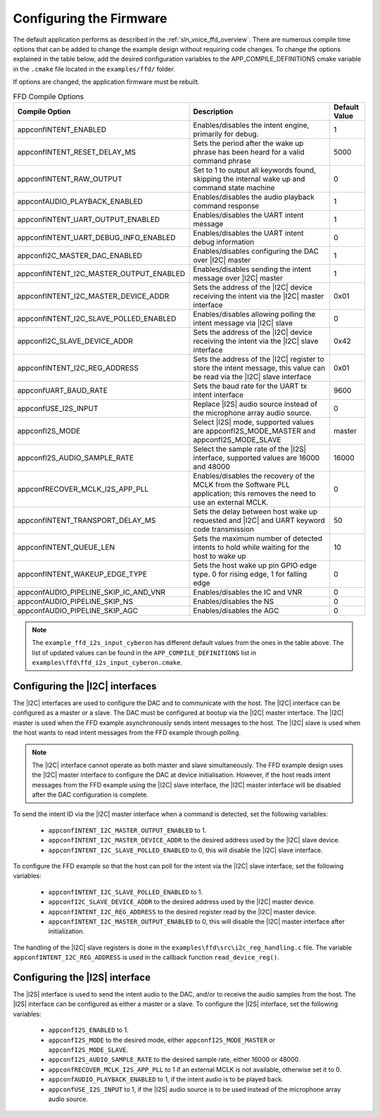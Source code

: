 
.. _sln_voice_ffd_configuration:

Configuring the Firmware
========================

The default application performs as described in the :ref:`sln_voice_ffd_overview`. There are numerous compile time options that can be added to change the example design without requiring code changes.  To change the options explained in the table below, add the desired configuration variables to the APP_COMPILE_DEFINITIONS cmake variable in the ``.cmake`` file located in the ``examples/ffd/`` folder.

If options are changed, the application firmware must be rebuilt.

.. list-table:: FFD Compile Options
   :widths: 90 85 20
   :header-rows: 1
   :align: left

   * - Compile Option
     - Description
     - Default Value
   * - appconfINTENT_ENABLED
     - Enables/disables the intent engine, primarily for debug.
     - 1
   * - appconfINTENT_RESET_DELAY_MS
     - Sets the period after the wake up phrase has been heard for a valid command phrase
     - 5000
   * - appconfINTENT_RAW_OUTPUT
     - Set to 1 to output all keywords found, skipping the internal wake up and command state machine
     - 0
   * - appconfAUDIO_PLAYBACK_ENABLED
     - Enables/disables the audio playback command response
     - 1
   * - appconfINTENT_UART_OUTPUT_ENABLED
     - Enables/disables the UART intent message
     - 1
   * - appconfINTENT_UART_DEBUG_INFO_ENABLED
     - Enables/disables the UART intent debug information
     - 0
   * - appconfI2C_MASTER_DAC_ENABLED
     - Enables/disables configuring the DAC over |I2C| master
     - 1
   * - appconfINTENT_I2C_MASTER_OUTPUT_ENABLED
     - Enables/disables sending the intent message over |I2C| master
     - 1
   * - appconfINTENT_I2C_MASTER_DEVICE_ADDR
     - Sets the address of the |I2C| device receiving the intent via the |I2C| master interface
     - 0x01
   * - appconfINTENT_I2C_SLAVE_POLLED_ENABLED
     - Enables/disables allowing polling the intent message via |I2C| slave
     - 0
   * - appconfI2C_SLAVE_DEVICE_ADDR
     - Sets the address of the |I2C| device receiving the intent via the |I2C| slave interface
     - 0x42
   * - appconfINTENT_I2C_REG_ADDRESS
     - Sets the address of the |I2C| register to store the intent message, this value can be read via the |I2C| slave interface
     - 0x01
   * - appconfUART_BAUD_RATE
     - Sets the baud rate for the UART tx intent interface
     - 9600
   * - appconfUSE_I2S_INPUT
     - Replace |I2S| audio source instead of the microphone array audio source.
     - 0
   * - appconfI2S_MODE
     - Select |I2S| mode, supported values are appconfI2S_MODE_MASTER and appconfI2S_MODE_SLAVE
     - master
   * - appconfI2S_AUDIO_SAMPLE_RATE
     - Select the sample rate of the |I2S| interface, supported values are 16000 and 48000
     - 16000
   * - appconfRECOVER_MCLK_I2S_APP_PLL
     - Enables/disables the recovery of the MCLK from the Software PLL application; this removes the need to use an external MCLK.
     - 0
   * - appconfINTENT_TRANSPORT_DELAY_MS
     - Sets the delay between host wake up requested and |I2C| and UART keyword code transmission
     - 50
   * - appconfINTENT_QUEUE_LEN
     - Sets the maximum number of detected intents to hold while waiting for the host to wake up
     - 10
   * - appconfINTENT_WAKEUP_EDGE_TYPE
     - Sets the host wake up pin GPIO edge type.  0 for rising edge, 1 for falling edge
     - 0
   * - appconfAUDIO_PIPELINE_SKIP_IC_AND_VNR
     - Enables/disables the IC and VNR
     - 0
   * - appconfAUDIO_PIPELINE_SKIP_NS
     - Enables/disables the NS
     - 0
   * - appconfAUDIO_PIPELINE_SKIP_AGC
     - Enables/disables the AGC
     - 0

.. note::

  The ``example_ffd_i2s_input_cyberon`` has different default values from the ones in the table above.
  The list of updated values can be found in the ``APP_COMPILE_DEFINITIONS`` list in ``examples\ffd\ffd_i2s_input_cyberon.cmake``.

Configuring the |I2C| interfaces
--------------------------------

The |I2C| interfaces are used to configure the DAC and to communicate with the host. The |I2C| interface can be configured as a master or a slave.
The DAC must be configured at bootup via the |I2C| master interface.
The |I2C| master is used when the FFD example asynchronously sends intent messages to the host.  The |I2C| slave is used when the host wants to read intent messages from the FFD example through polling.

.. note::
  The |I2C| interface cannot operate as both master and slave simultaneously. The FFD example design uses the |I2C| master interface to configure the DAC at device initialisation.
  However, if the host reads intent messages from the FFD example using the |I2C| slave interface, the |I2C| master interface will be disabled after the DAC configuration is complete.

To send the intent ID via the |I2C| master interface when a command is detected, set the following variables:

  - ``appconfINTENT_I2C_MASTER_OUTPUT_ENABLED`` to 1.
  - ``appconfINTENT_I2C_MASTER_DEVICE_ADDR`` to the desired address used by the |I2C| slave device.
  - ``appconfINTENT_I2C_SLAVE_POLLED_ENABLED`` to 0, this will disable the |I2C| slave interface.

To configure the FFD example so that the host can poll for the intent via the |I2C| slave interface, set the following variables:

  - ``appconfINTENT_I2C_SLAVE_POLLED_ENABLED`` to 1.
  - ``appconfI2C_SLAVE_DEVICE_ADDR`` to the desired address used by the |I2C| master device.
  - ``appconfINTENT_I2C_REG_ADDRESS`` to the desired register read by the |I2C| master device.
  - ``appconfINTENT_I2C_MASTER_OUTPUT_ENABLED`` to 0, this will disable the |I2C| master interface after initialization.

The handling of the |I2C| slave registers is done in the ``examples\ffd\src\i2c_reg_handling.c`` file. The variable ``appconfINTENT_I2C_REG_ADDRESS`` is used in the callback function ``read_device_reg()``.

Configuring the |I2S| interface
-------------------------------

The |I2S| interface is used to send the intent audio to the DAC, and/or to receive the audio samples from the host. The |I2S| interface can be configured as either a master or a slave.
To configure the |I2S| interface, set the following variables:

  - ``appconfI2S_ENABLED`` to 1.
  - ``appconfI2S_MODE`` to the desired mode, either ``appconfI2S_MODE_MASTER`` or ``appconfI2S_MODE_SLAVE``.
  - ``appconfI2S_AUDIO_SAMPLE_RATE`` to the desired sample rate, either 16000 or 48000.
  - ``appconfRECOVER_MCLK_I2S_APP_PLL`` to 1 if an external MCLK is not available, otherwise set it to 0.
  - ``appconfAUDIO_PLAYBACK_ENABLED`` to 1, if the intent audio is to be played back.
  - ``appconfUSE_I2S_INPUT`` to 1, if the |I2S| audio source is to be used instead of the microphone array audio source.
